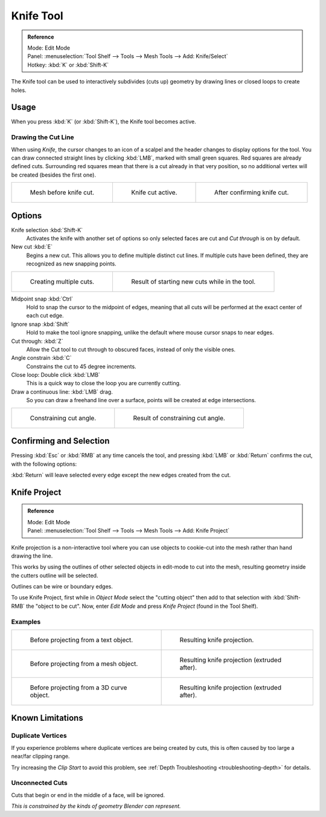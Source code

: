 .. _bpy.ops.mesh.knife:

**********
Knife Tool
**********

.. admonition:: Reference
   :class: refbox

   | Mode:     Edit Mode
   | Panel:    :menuselection:`Tool Shelf --> Tools --> Mesh Tools --> Add: Knife/Select`
   | Hotkey:   :kbd:`K` or :kbd:`Shift-K`

The Knife tool can be used to interactively subdivides (cuts up)
geometry by drawing lines or closed loops to create holes.


Usage
=====

When you press :kbd:`K` (or :kbd:`Shift-K`), the Knife tool becomes active.


Drawing the Cut Line
--------------------

When using *Knife*, the cursor changes to an icon of a scalpel
and the header changes to display options for the tool.
You can draw connected straight lines by clicking :kbd:`LMB`,
marked with small green squares. Red squares are already defined cuts.
Surrounding red squares mean that there is a cut already in that very position,
so no additional vertex will be created (besides the first one).

.. list-table::

   * - .. figure:: /images/modeling_meshes_editing_subdividing_knife-subdivide_line-before.png
          :width: 200px

          Mesh before knife cut.

     - .. figure:: /images/modeling_meshes_editing_subdividing_knife-subdivide_line-active.png
          :width: 200px

          Knife cut active.

     - .. figure:: /images/modeling_meshes_editing_subdividing_knife-subdivide_line-after.png
          :width: 200px

          After confirming knife cut.


Options
=======

Knife selection :kbd:`Shift-K`
   Activates the knife with another set of options so only selected faces are cut and
   *Cut through* is on by default.

New cut :kbd:`E`
   Begins a new cut. This allows you to define multiple distinct cut lines.
   If multiple cuts have been defined, they are recognized as new snapping points.

.. list-table::

   * - .. figure:: /images/modeling_meshes_editing_subdividing_knife-subdivide_multiple-before.png
          :width: 320px

          Creating multiple cuts.

     - .. figure:: /images/modeling_meshes_editing_subdividing_knife-subdivide_multiple-after.png
          :width: 320px

          Result of starting new cuts while in the tool.

Midpoint snap :kbd:`Ctrl`
   Hold to snap the cursor to the midpoint of edges,
   meaning that all cuts will be performed at the exact center of each cut edge.
Ignore snap :kbd:`Shift`
   Hold to make the tool ignore snapping,
   unlike the default where mouse cursor snaps to near edges.
Cut through: :kbd:`Z`
   Allow the Cut tool to cut through to obscured faces, instead of only the visible ones.
Angle constrain :kbd:`C`
   Constrains the cut to 45 degree increments.
Close loop: Double click :kbd:`LMB`
   This is a quick way to close the loop you are currently cutting.
Draw a continuous line: :kbd:`LMB` drag.
   So you can draw a freehand line over a surface,
   points will be created at edge intersections.

.. list-table::

   * - .. figure:: /images/modeling_meshes_editing_subdividing_knife-subdivide_angle-before.png
          :width: 320px

          Constraining cut angle.

     - .. figure:: /images/modeling_meshes_editing_subdividing_knife-subdivide_angle-after.png
          :width: 320px

          Result of constraining cut angle.


Confirming and Selection
========================

Pressing :kbd:`Esc` or :kbd:`RMB` at any time cancels the tool,
and pressing :kbd:`LMB` or :kbd:`Return` confirms the cut, with the following options:

:kbd:`Return` will leave selected every edge except the new edges created from the cut.


Knife Project
=============

.. admonition:: Reference
   :class: refbox

   | Mode:     Edit Mode
   | Panel:    :menuselection:`Tool Shelf --> Tools --> Mesh Tools --> Add: Knife Project`

Knife projection is a non-interactive tool where you can use objects to cookie-cut into
the mesh rather than hand drawing the line.

This works by using the outlines of other selected objects in edit-mode to cut into the mesh,
resulting geometry inside the cutters outline will be selected.

Outlines can be wire or boundary edges.

To use Knife Project, first while in *Object Mode* select the "cutting object"
then add to that selection with :kbd:`Shift-RMB` the "object to be cut".
Now, enter *Edit Mode* and press *Knife Project* (found in the Tool Shelf).


Examples
--------

.. list-table::

   * - .. figure:: /images/modeling_meshes_editing_subdividing_knife-subdivide_project-text-before.jpg
          :width: 320px

          Before projecting from a text object.

     - .. figure:: /images/modeling_meshes_editing_subdividing_knife-subdivide_project-text-after.jpg
          :width: 320px

          Resulting knife projection.

   * - .. figure:: /images/modeling_meshes_editing_subdividing_knife-subdivide_project-mesh-before.jpg
          :width: 320px

          Before projecting from a mesh object.

     - .. figure:: /images/modeling_meshes_editing_subdividing_knife-subdivide_project-mesh-after.jpg
          :width: 320px

          Resulting knife projection (extruded after).

   * - .. figure:: /images/modeling_meshes_editing_subdividing_knife-subdivide_project-curve-before.png
          :width: 320px

          Before projecting from a 3D curve object.

     - .. figure:: /images/modeling_meshes_editing_subdividing_knife-subdivide_project-curve-after.jpg
          :width: 320px

          Resulting knife projection (extruded after).


Known Limitations
=================

Duplicate Vertices
------------------

If you experience problems where duplicate vertices are being created by cuts,
this is often caused by too large a near/far clipping range.

Try increasing the *Clip Start* to avoid this problem,
see :ref:`Depth Troubleshooting <troubleshooting-depth>` for details.


Unconnected Cuts
----------------

Cuts that begin or end in the middle of a face, will be ignored.

*This is constrained by the kinds of geometry Blender can represent.*
